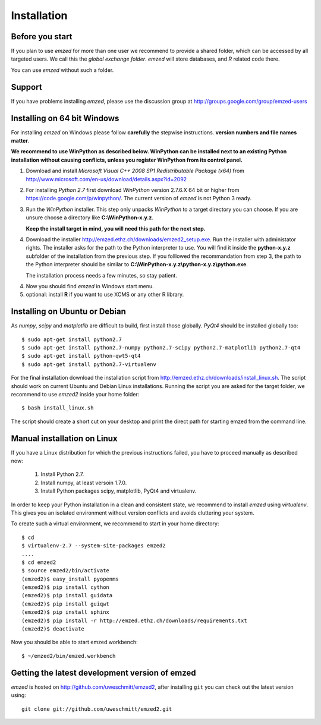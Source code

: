 .. _installation:

Installation
============


.. _before_you_start:

Before you start
~~~~~~~~~~~~~~~~

If you plan to use *emzed* for more than one user we recommend to provide a
shared folder, which can be accessed by all targeted users. We call this the
*global exchange folder*.  *emzed* will store databases, and *R* related code
there.

You can use *emzed* without such a folder.

Support
~~~~~~~

If you have problems installing *emzed*, please use the discussion group
at http://groups.google.com/group/emzed-users


Installing on 64 bit Windows
~~~~~~~~~~~~~~~~~~~~~~~~~~~~

For installing *emzed* on Windows please follow **carefully** the stepwise
instructions. **version numbers and file names matter**.

**We recommend to use WinPython as described below. WinPython can be installed next to
an existing Python installation without causing conflicts, unless you register WinPython from its
control panel.**

1. Download and install *Microsoft Visual C++ 2008 SP1 Redistributable Package
   (x64)* from http://www.microsoft.com/en-us/download/details.aspx?id=2092

2. For installing *Python 2.7* first download *WinPython* version 2.7.6.X
   64 bit or higher from https://code.google.com/p/winpython/. The current
   version of *emzed* is not Python 3 ready.

3. Run the *WinPython* installer. This step only unpacks *WinPython* to a target directory
   you can choose. If you are unsure choose a directory like **C:\\WinPython-x.y.z**.

   **Keep the install target in mind, you will need this path for the next step.**

4. Download the installer http://emzed.ethz.ch/downloads/emzed2_setup.exe.
   Run the installer with administator rights.
   The installer asks for the path to the Python interpreter to use.
   You will find it inside the **python-x.y.z** subfolder of the installation
   from the previous step.
   If you folllowed the recommandation from step 3, the path to the Python interpreter
   should be similar to **C:\\WinPython-x.y.z\\python-x.y.z\\python.exe**.

   The installation process needs a few minutes, so stay patient.

4. Now you should find *emzed* in Windows start menu.

5. optional: install **R** if you want to use XCMS or any other R library.



Installing on Ubuntu or Debian
~~~~~~~~~~~~~~~~~~~~~~~~~~~~~~

As *numpy*, *scipy* and *matplotlib* are difficult to build, first install
those globally.  *PyQt4* should be installed globally too::

    $ sudo apt-get install python2.7
    $ sudo apt-get install python2.7-numpy python2.7-scipy python2.7-matplotlib python2.7-qt4
    $ sudo apt-get install python-qwt5-qt4
    $ sudo apt-get install python2.7-virtualenv

For the final installation download the installation script from
http://emzed.ethz.ch/downloads/install_linux.sh. The script should work on current
Ubuntu and Debian Linux installations. Running the script you are asked for the 
target folder, we recommend to use *emzed2* inside your home folder::

    $ bash install_linux.sh

The script should create a short cut on your desktop and print the direct path
for starting emzed from the command line.


Manual installation on Linux
~~~~~~~~~~~~~~~~~~~~~~~~~~~~

If you have a Linux distribution for which the previous instructions failed, you have
to proceed manually as described now:

  1. Install Python 2.7.
  2. Install numpy, at least versoin 1.7.0.
  3. Install Python packages scipy, matplotlib, PyQt4 and virtualenv.

In order to keep your Python installation in a clean and consistent state, we recommend
to install *emzed* using *virtualenv*. This gives you an isolated environment without
version conflicts and avoids cluttering your system.

To create such a virtual environment, we recommend to start in your home directory::

    $ cd
    $ virtualenv-2.7 --system-site-packages emzed2
    ....
    $ cd emzed2
    $ source emzed2/bin/activate
    (emzed2)$ easy_install pyopenms
    (emzed2)$ pip install cython
    (emzed2)$ pip install guidata
    (emzed2)$ pip install guiqwt
    (emzed2)$ pip install sphinx
    (emzed2)$ pip install -r http://emzed.ethz.ch/downloads/requirements.txt
    (emzed2)$ deactivate

Now you should be able to start emzed workbench::

    $ ~/emzed2/bin/emzed.workbench
    

Getting the latest development version of emzed
~~~~~~~~~~~~~~~~~~~~~~~~~~~~~~~~~~~~~~~~~~~~~~~

*emzed* is hosted on http://github.com/uweschmitt/emzed2, after installing
``git`` you can check out the latest version using::

    git clone git://github.com/uweschmitt/emzed2.git



